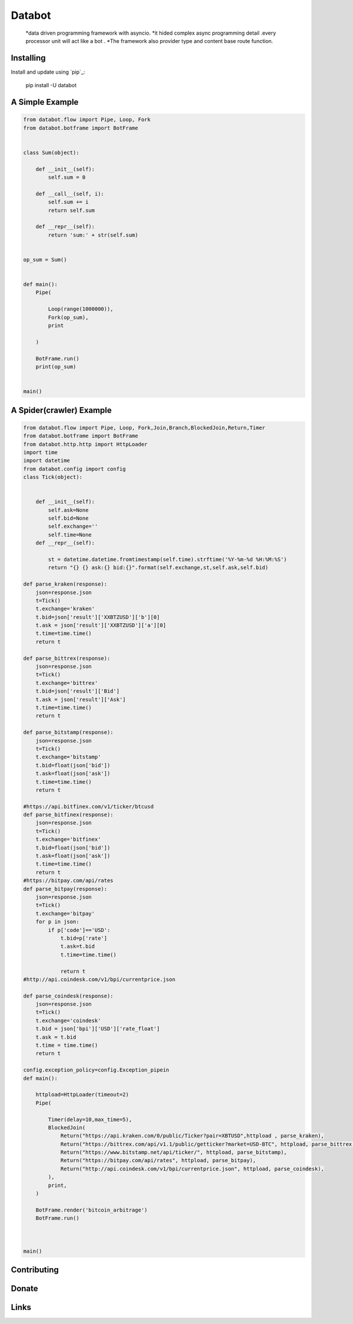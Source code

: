 ===========================
Databot
===========================

    *data driven programming framework with asyncio.
    *it hided complex async programming detail .every processor unit will act like a bot .
    *The framework also provider type and content base route function.


Installing
----------

Install and update using `pip`_:


    pip install -U databot


A Simple Example
----------------

.. code-block:: python


    from databot.flow import Pipe, Loop, Fork
    from databot.botframe import BotFrame


    class Sum(object):

        def __init__(self):
            self.sum = 0

        def __call__(self, i):
            self.sum += i
            return self.sum

        def __repr__(self):
            return 'sum:' + str(self.sum)


    op_sum = Sum()


    def main():
        Pipe(

            Loop(range(1000000)),
            Fork(op_sum),
            print

        )

        BotFrame.run()
        print(op_sum)


    main()


A Spider(crawler) Example
----------------
.. code-block:: python


    from databot.flow import Pipe, Loop, Fork,Join,Branch,BlockedJoin,Return,Timer
    from databot.botframe import BotFrame
    from databot.http.http import HttpLoader
    import time
    import datetime
    from databot.config import config
    class Tick(object):


        def __init__(self):
            self.ask=None
            self.bid=None
            self.exchange=''
            self.time=None
        def __repr__(self):

            st = datetime.datetime.fromtimestamp(self.time).strftime('%Y-%m-%d %H:%M:%S')
            return "{} {} ask:{} bid:{}".format(self.exchange,st,self.ask,self.bid)

    def parse_kraken(response):
        json=response.json
        t=Tick()
        t.exchange='kraken'
        t.bid=json['result']['XXBTZUSD']['b'][0]
        t.ask = json['result']['XXBTZUSD']['a'][0]
        t.time=time.time()
        return t

    def parse_bittrex(response):
        json=response.json
        t=Tick()
        t.exchange='bittrex'
        t.bid=json['result']['Bid']
        t.ask = json['result']['Ask']
        t.time=time.time()
        return t

    def parse_bitstamp(response):
        json=response.json
        t=Tick()
        t.exchange='bitstamp'
        t.bid=float(json['bid'])
        t.ask=float(json['ask'])
        t.time=time.time()
        return t

    #https://api.bitfinex.com/v1/ticker/btcusd
    def parse_bitfinex(response):
        json=response.json
        t=Tick()
        t.exchange='bitfinex'
        t.bid=float(json['bid'])
        t.ask=float(json['ask'])
        t.time=time.time()
        return t
    #https://bitpay.com/api/rates
    def parse_bitpay(response):
        json=response.json
        t=Tick()
        t.exchange='bitpay'
        for p in json:
            if p['code']=='USD':
                t.bid=p['rate']
                t.ask=t.bid
                t.time=time.time()

                return t
    #http://api.coindesk.com/v1/bpi/currentprice.json

    def parse_coindesk(response):
        json=response.json
        t=Tick()
        t.exchange='coindesk'
        t.bid = json['bpi']['USD']['rate_float']
        t.ask = t.bid
        t.time = time.time()
        return t

    config.exception_policy=config.Exception_pipein
    def main():

        httpload=HttpLoader(timeout=2)
        Pipe(

            Timer(delay=10,max_time=5),
            BlockedJoin(
                Return("https://api.kraken.com/0/public/Ticker?pair=XBTUSD",httpload , parse_kraken),
                Return("https://bittrex.com/api/v1.1/public/getticker?market=USD-BTC", httpload, parse_bittrex),
                Return("https://www.bitstamp.net/api/ticker/", httpload, parse_bitstamp),
                Return("https://bitpay.com/api/rates", httpload, parse_bitpay),
                Return("http://api.coindesk.com/v1/bpi/currentprice.json", httpload, parse_coindesk),
            ),
            print,
        )

        BotFrame.render('bitcoin_arbitrage')
        BotFrame.run()



    main()

.. code-block:: text




Contributing
------------




Donate
------




Links
-----